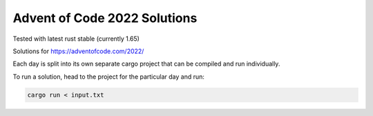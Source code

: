 Advent of Code 2022 Solutions
-----------------------------

|CircleCI|

Tested with latest rust stable (currently 1.65)

Solutions for https://adventofcode.com/2022/

Each day is split into its own separate cargo project that can be compiled and run individually.

To run a solution, head to the project for the particular day and run:

.. code-block:: shell

   cargo run < input.txt

.. |CircleCI| image:: https://circleci.com/gh/MichaelAquilina/adventofcode2022.svg?style=svg
   :target: https://circleci.com/gh/MichaelAquilina/adventofcode2022
